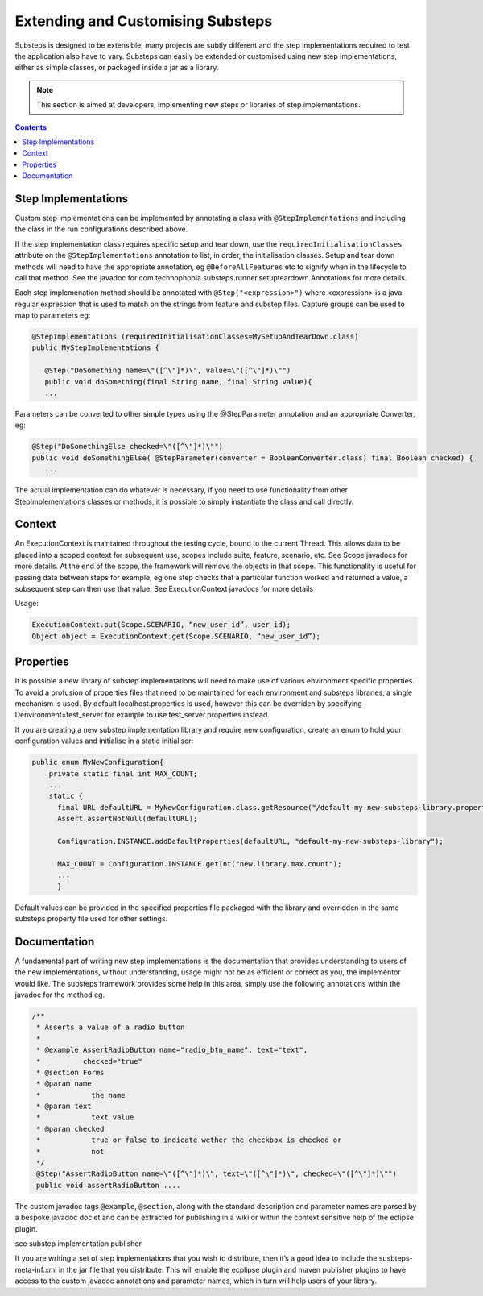 Extending and Customising Substeps
==================================

Substeps is designed to be extensible, many projects are subtly different and the step implementations 
required to test the application also have to vary.  Substeps can easily be extended or customised using new step implementations, 
either as simple classes, or packaged inside a jar as a library.

.. Note::
   This section is aimed at developers, implementing new steps or libraries of step implementations.

.. contents::

Step Implementations
--------------------
Custom step implementations can be implemented by annotating a class with ``@StepImplementations`` and 
including the class in the run configurations described above.

If the step implementation class requires specific setup and tear down, use the ``requiredInitialisationClasses`` 
attribute on the ``@StepImplementations`` annotation to list, in order, the initialisation classes.
Setup and tear down methods will need to have the appropriate annotation, eg ``@BeforeAllFeatures`` etc
to signify when in the lifecycle to call that method. 
See the javadoc for com.technophobia.substeps.runner.setupteardown.Annotations for more details.

  
Each step implemenation method should be annotated with ``@Step("<expression>")`` where <expression> 
is a java regular expression that is used to match on the strings from feature and substep files.
Capture groups can be used to map to parameters eg:

.. code-block:: java
   
   @StepImplementations (requiredInitialisationClasses=MySetupAndTearDown.class)
   public MyStepImplementations {

      @Step("DoSomething name=\"([^\"]*)\", value=\"([^\"]*)\"")
      public void doSomething(final String name, final String value){
      ...

Parameters can be converted to other simple types using the @StepParameter annotation and 
an appropriate Converter, eg:

.. code-block:: java

   @Step("DoSomethingElse checked=\"([^\"]*)\"")
   public void doSomethingElse( @StepParameter(converter = BooleanConverter.class) final Boolean checked) {
      ...
   
The actual implementation can do whatever is necessary, if you need to use functionality from 
other StepImplementations classes or methods, it is possible to simply instantiate the class 
and call directly.

Context
-------

An ExecutionContext is maintained throughout the testing cycle, bound to the current Thread.  
This allows data to be placed into a scoped context for subsequent use, scopes include suite, 
feature, scenario, etc. See Scope javadocs for more details.  At the end of the scope, the 
framework will remove the objects in that scope.  This functionality is useful for passing 
data between steps for example, eg one step checks that a particular function worked and 
returned a value, a subsequent step can then use that value.  
See ExecutionContext javadocs for more details

Usage:

.. code-block:: java

   ExecutionContext.put(Scope.SCENARIO, “new_user_id”, user_id);
   Object object = ExecutionContext.get(Scope.SCENARIO, “new_user_id”);

Properties
----------

It is possible a new library of substep implementations will need to make use of various 
environment specific properties.  To avoid a profusion of properties files that need to be 
maintained for each environment and substeps libraries, a single mechanism is used.  
By default localhost.properties is used, however this can be overriden by 
specifying -Denvironment=test_server for example to use test_server.properties instead.

If you are creating a new substep implementation library and require new configuration, 
create an enum to hold your configuration values and initialise in a static initialiser:

.. code-block:: java

   public enum MyNewConfiguration{
       private static final int MAX_COUNT;
       ...
       static {
         final URL defaultURL = MyNewConfiguration.class.getResource("/default-my-new-substeps-library.properties");
         Assert.assertNotNull(defaultURL);
          
         Configuration.INSTANCE.addDefaultProperties(defaultURL, "default-my-new-substeps-library");       
         
         MAX_COUNT = Configuration.INSTANCE.getInt("new.library.max.count");
         ...
         }

Default values can be provided in the specified properties file packaged with the 
library and overridden in the same substeps property file used for other settings.

Documentation
-------------
A fundamental part of writing new step implementations is the documentation that 
provides understanding to users of the new implementations, without understanding, usage might 
not be as efficient or correct as you, the implementor would like.  The substeps framework 
provides some help in this area, simply use the following annotations within the javadoc 
for the method eg.

.. code-block:: java

   /**
    * Asserts a value of a radio button
    *
    * @example AssertRadioButton name="radio_btn_name", text="text",
    *          checked="true"
    * @section Forms
    * @param name
    *            the name
    * @param text
    *            text value
    * @param checked
    *            true or false to indicate wether the checkbox is checked or
    *            not
    */
    @Step("AssertRadioButton name=\"([^\"]*)\", text=\"([^\"]*)\", checked=\"([^\"]*)\"")
    public void assertRadioButton ....

The custom javadoc tags ``@example``, ``@section``, along with the standard description and parameter names 
are parsed by a bespoke javadoc doclet and can be extracted for 
publishing in a wiki or within the context sensitive help of the eclipse plugin.

see substep implementation publisher

If you are writing a set of step implementations that you wish to distribute, then 
it’s a good idea to include the susbteps-meta-inf.xml in the jar file that you distribute.  
This will enable the ecplipse plugin and maven publisher plugins to have access to the 
custom javadoc annotations and parameter names, which in turn will help users of your library.